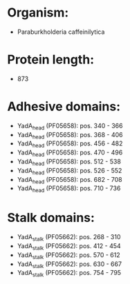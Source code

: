 * Organism:
- Paraburkholderia caffeinilytica
* Protein length:
- 873
* Adhesive domains:
- YadA_head (PF05658): pos. 340 - 366
- YadA_head (PF05658): pos. 368 - 406
- YadA_head (PF05658): pos. 456 - 482
- YadA_head (PF05658): pos. 470 - 496
- YadA_head (PF05658): pos. 512 - 538
- YadA_head (PF05658): pos. 526 - 552
- YadA_head (PF05658): pos. 682 - 708
- YadA_head (PF05658): pos. 710 - 736
* Stalk domains:
- YadA_stalk (PF05662): pos. 268 - 310
- YadA_stalk (PF05662): pos. 412 - 454
- YadA_stalk (PF05662): pos. 570 - 612
- YadA_stalk (PF05662): pos. 630 - 667
- YadA_stalk (PF05662): pos. 754 - 795

